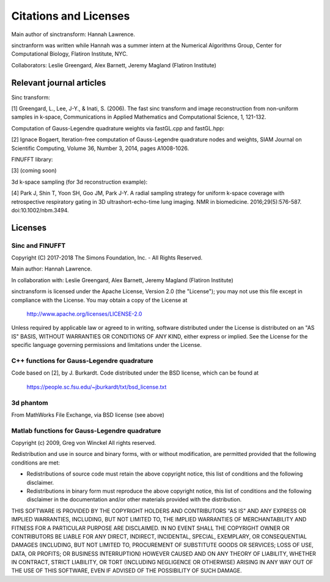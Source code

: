 Citations and Licenses
=========================================

Main author of sinctransform: Hannah Lawrence.

sinctranform was written while Hannah was a summer intern at the
Numerical Algorithms Group, Center for Computational Biology,
Flatiron Institute, NYC.

Collaborators: Leslie Greengard, Alex Barnett, Jeremy Magland
(Flatiron Institute)


Relevant journal articles
-------------------------

Sinc transform:

[1] Greengard, L., Lee, J-Y., & Inati, S. (2006).
The fast sinc transform and image reconstruction from non-uniform samples in k-space,
Communications in Applied Mathematics and Computational Science, 1, 121-132.

Computation of Gauss-Legendre quadrature weights via fastGL.cpp and fastGL.hpp:

[2] Ignace Bogaert,
Iteration-free computation of Gauss-Legendre quadrature nodes and weights,
SIAM Journal on Scientific Computing, Volume 36, Number 3, 2014, pages A1008-1026.

FINUFFT library:

[3] (coming soon)

3d k-space sampling (for 3d reconstruction example):

[4] Park J, Shin T, Yoon SH, Goo JM, Park J-Y. A radial sampling strategy for uniform k-space coverage with retrospective respiratory gating in 3D ultrashort-echo-time lung imaging. NMR in biomedicine. 2016;29(5):576-587. doi:10.1002/nbm.3494.

Licenses
---------
Sinc and FINUFFT
~~~~~~~~~~~~~~~~~~~
Copyright (C) 2017-2018 The Simons Foundation, Inc. - All Rights Reserved.

Main author: Hannah Lawrence.

In collaboration with: Leslie Greengard, Alex Barnett, Jeremy Magland
(Flatiron Institute)

sinctransform is licensed under the Apache License, Version 2.0 (the "License"); you may not use this file except in compliance with the License.  You may obtain a copy of the License at

    http://www.apache.org/licenses/LICENSE-2.0

Unless required by applicable law or agreed to in writing, software distributed under the License is distributed on an "AS IS" BASIS, WITHOUT WARRANTIES OR CONDITIONS OF ANY KIND, either express or implied. See the License for the specific language governing permissions and limitations under the License.

C++ functions for Gauss-Legendre quadrature
~~~~~~~~~~~~~~~~~~~~~~~~~~~~~~~~~~~~~~~~~~~~~
Code based on [2], by J. Burkardt. Code distributed under the BSD license, which can be found at

	https://people.sc.fsu.edu/~jburkardt/txt/bsd_license.txt

3d phantom
~~~~~~~~~~~~~~~~~~~~~

From MathWorks File Exchange, via BSD license (see above)

Matlab functions for Gauss-Legendre quadrature
~~~~~~~~~~~~~~~~~~~~~~~~~~~~~~~~~~~~~~~~~~~~
Copyright (c) 2009, Greg von Winckel 
All rights reserved.

Redistribution and use in source and binary forms, with or without modification, are permitted provided that the following conditions are met:

* Redistributions of source code must retain the above copyright notice, this list of conditions and the following disclaimer. 
* Redistributions in binary form must reproduce the above copyright notice, this list of conditions and the following disclaimer in the documentation and/or other materials provided with the distribution.

THIS SOFTWARE IS PROVIDED BY THE COPYRIGHT HOLDERS AND CONTRIBUTORS "AS IS" AND ANY EXPRESS OR IMPLIED WARRANTIES, INCLUDING, BUT NOT LIMITED TO, THE IMPLIED WARRANTIES OF MERCHANTABILITY AND FITNESS FOR A PARTICULAR PURPOSE ARE DISCLAIMED. IN NO EVENT SHALL THE COPYRIGHT OWNER OR CONTRIBUTORS BE LIABLE FOR ANY DIRECT, INDIRECT, INCIDENTAL, SPECIAL, EXEMPLARY, OR CONSEQUENTIAL DAMAGES (INCLUDING, BUT NOT LIMITED TO, PROCUREMENT OF SUBSTITUTE GOODS OR SERVICES; LOSS OF USE, DATA, OR PROFITS; OR BUSINESS INTERRUPTION) HOWEVER CAUSED AND ON ANY THEORY OF LIABILITY, WHETHER IN CONTRACT, STRICT LIABILITY, OR TORT (INCLUDING NEGLIGENCE OR OTHERWISE) ARISING IN ANY WAY OUT OF THE USE OF THIS SOFTWARE, EVEN IF ADVISED OF THE POSSIBILITY OF SUCH DAMAGE.

